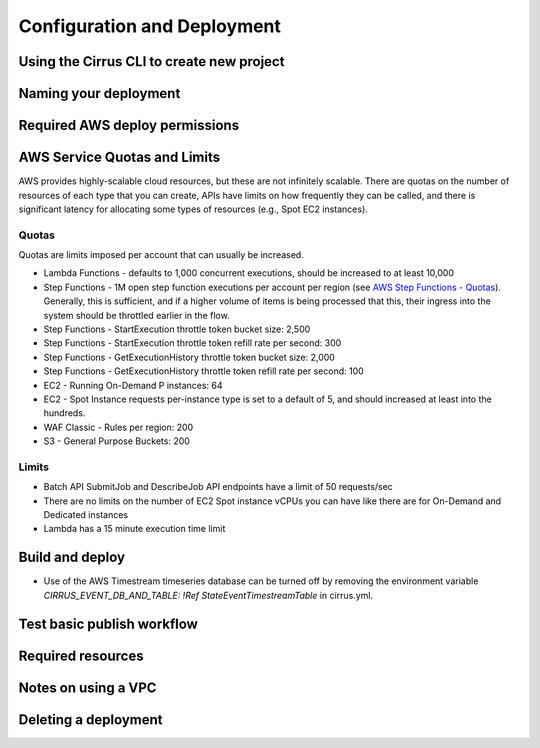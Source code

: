 Configuration and Deployment
============================

Using the Cirrus CLI to create new project
------------------------------------------

Naming your deployment
----------------------

Required AWS deploy permissions
-------------------------------

AWS Service Quotas and Limits
-----------------------------

AWS provides highly-scalable cloud resources, but these are not infinitely scalable.
There are quotas on the number of resources of each type that you can create,
APIs have limits on how frequently they can be called, and there is significant
latency for allocating some types of resources (e.g., Spot EC2 instances).

Quotas
^^^^^^

Quotas are limits imposed per account that can usually be increased.

- Lambda Functions - defaults to 1,000 concurrent executions, should be increased to at least 10,000
- Step Functions - 1M open step function executions per account per region
  (see `AWS Step Functions - Quotas`_).
  Generally, this is sufficient, and if a higher volume of items is being processed that
  this, their ingress into the system should be throttled earlier in the flow.
- Step Functions - StartExecution throttle token bucket size: 2,500
- Step Functions - StartExecution throttle token refill rate per second: 300
- Step Functions - GetExecutionHistory throttle token bucket size: 2,000
- Step Functions - GetExecutionHistory throttle token refill rate per second: 100
- EC2 - Running On-Demand P instances: 64
- EC2 - Spot Instance requests per-instance type is set to a default of 5, and should increased at least into the hundreds.
- WAF Classic - Rules per region: 200
- S3 - General Purpose Buckets: 200

.. _AWS Step Functions - Quotas: https://docs.aws.amazon.com/step-functions/latest/dg/limits-overview.html

Limits
^^^^^^

- Batch API SubmitJob and DescribeJob API endpoints have a limit of 50 requests/sec
- There are no limits on the number of EC2 Spot instance vCPUs you can have like there are for On-Demand and Dedicated instances
- Lambda has a 15 minute execution time limit


Build and deploy
----------------

- Use of the AWS Timestream timeseries database can be turned off by removing the environment variable
  `CIRRUS_EVENT_DB_AND_TABLE: !Ref StateEventTimestreamTable` in cirrus.yml.

Test basic publish workflow
---------------------------

Required resources
------------------

Notes on using a VPC
--------------------

Deleting a deployment
---------------------

